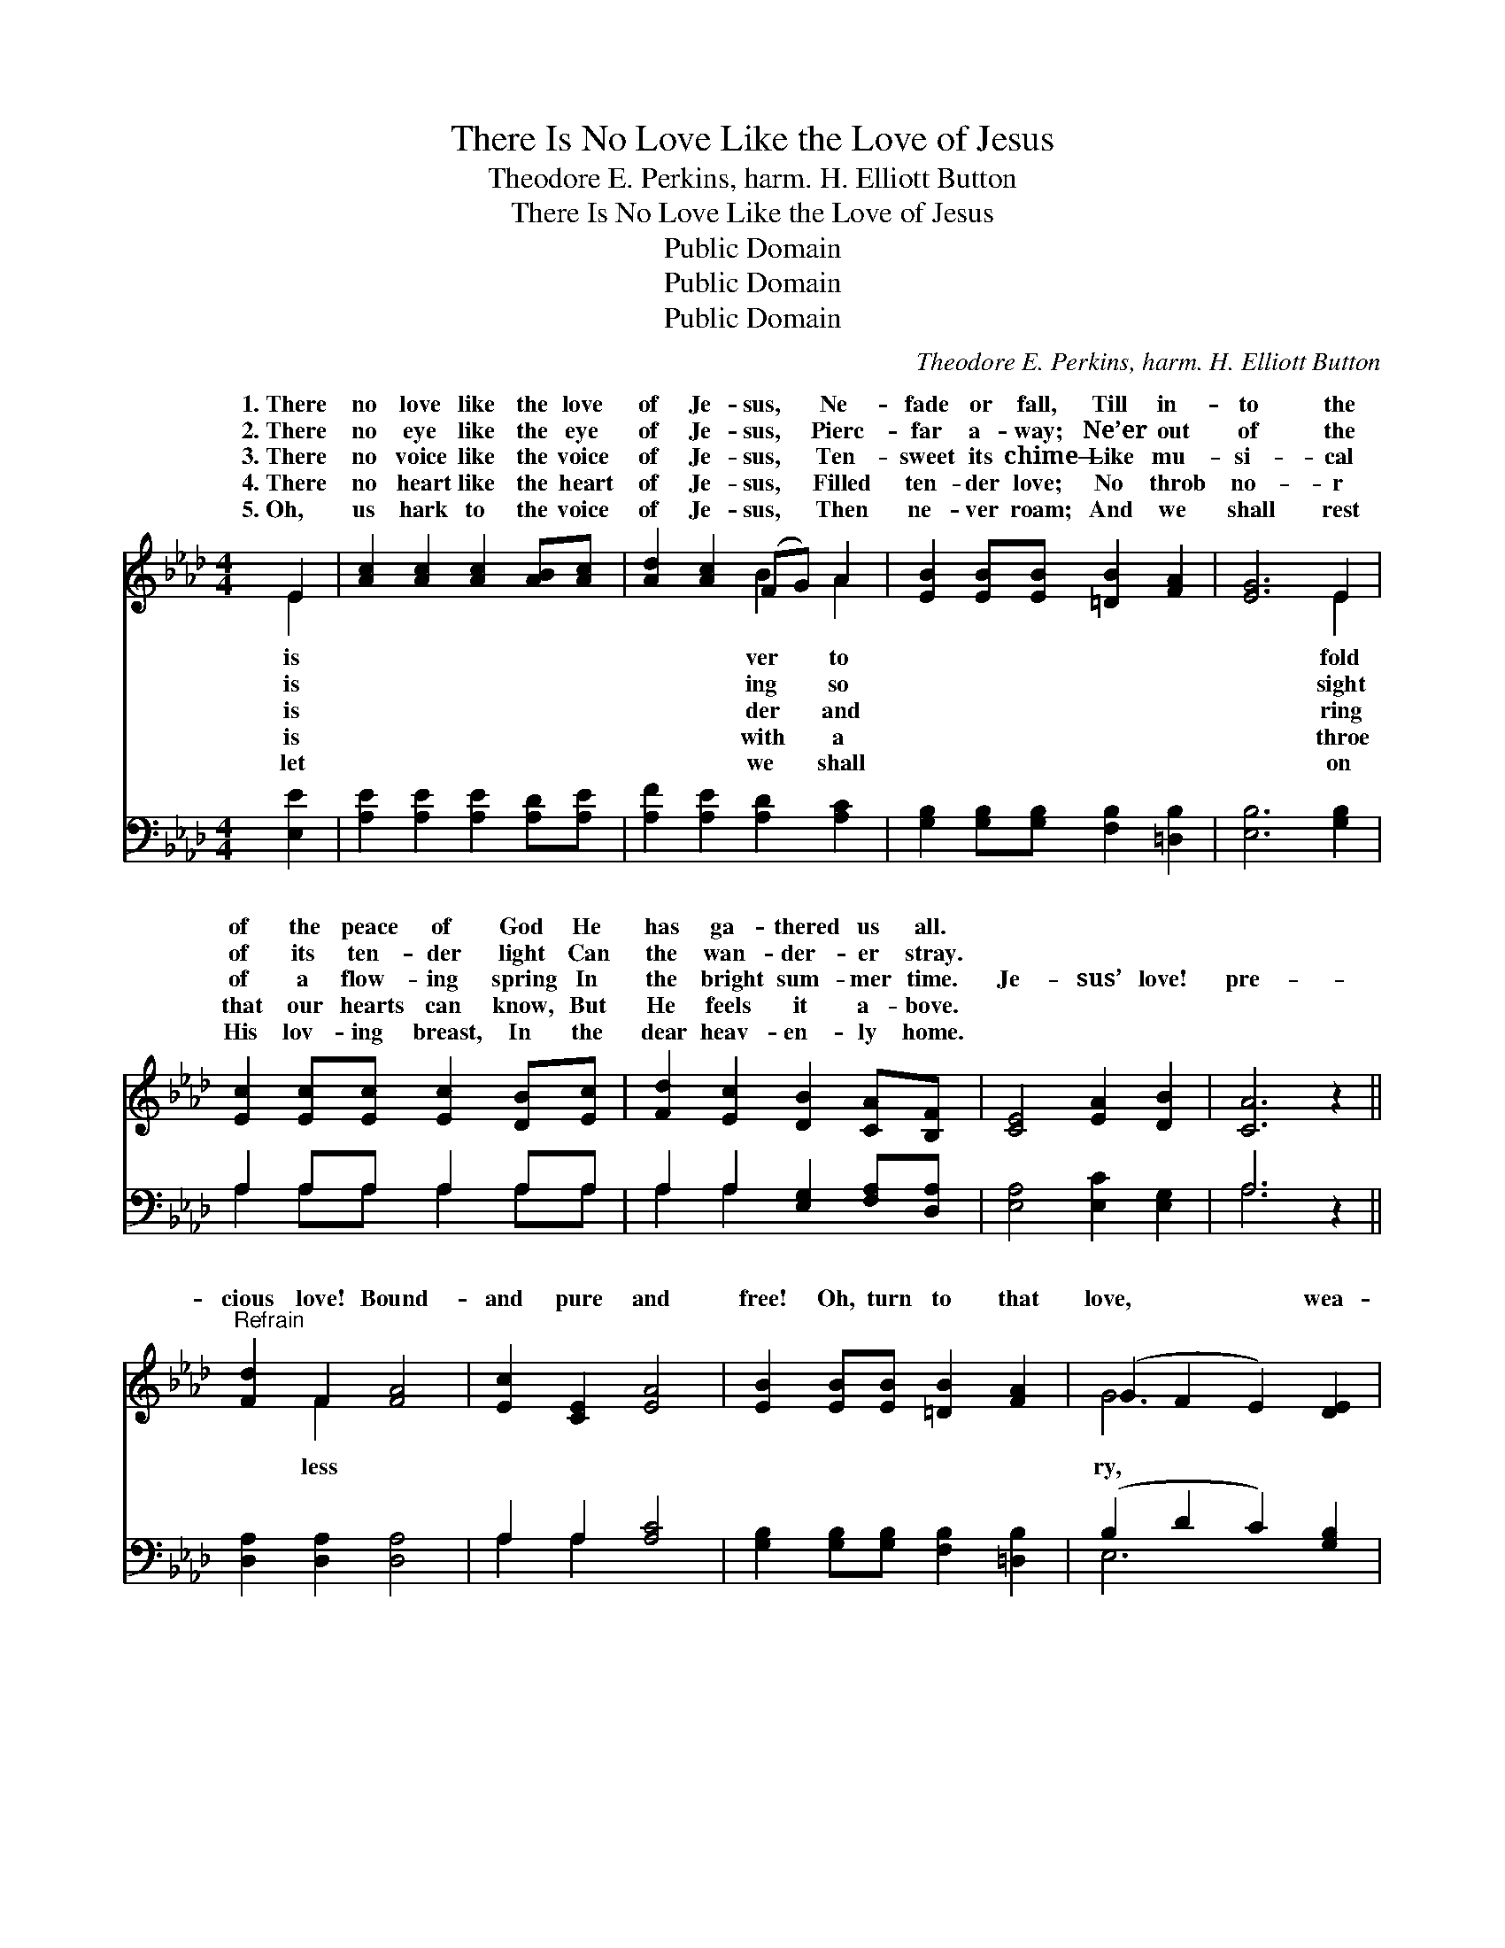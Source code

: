X:1
T:There Is No Love Like the Love of Jesus
T:Theodore E. Perkins, harm. H. Elliott Button
T:There Is No Love Like the Love of Jesus
T:Public Domain
T:Public Domain
T:Public Domain
C:Theodore E. Perkins, harm. H. Elliott Button
Z:Public Domain
%%score ( 1 2 ) ( 3 4 )
L:1/8
M:4/4
K:Ab
V:1 treble 
V:2 treble 
V:3 bass 
V:4 bass 
V:1
 E2 | [Ac]2 [Ac]2 [Ac]2 [AB][Ac] | [Ad]2 [Ac]2 (FG) A2 | [EB]2 [EB][EB] [=DB]2 [FA]2 | [EG]6 E2 | %5
w: 1.~There|no love like the love|of Je- sus, * Ne-|fade or fall, Till in-|to the|
w: 2.~There|no eye like the eye|of Je- sus, * Pierc-|far a- way; Ne’er out|of the|
w: 3.~There|no voice like the voice|of Je- sus, * Ten-|sweet its chime— Like mu-|si- cal|
w: 4.~There|no heart like the heart|of Je- sus, * Filled|ten- der love; No throb|no- r|
w: 5.~Oh,|us hark to the voice|of Je- sus, * Then|ne- ver roam; And we|shall rest|
 [Ec]2 [Ec][Ec] [Ec]2 [DB][Ec] | [Fd]2 [Ec]2 [DB]2 [CA][B,F] | [CE]4 [EA]2 [DB]2 | [CA]6 z2 || %9
w: of the peace of God He|has ga- thered us all.|||
w: of its ten- der light Can|the wan- der- er stray.|||
w: of a flow- ing spring In|the bright sum- mer time.|Je- sus’ love!|pre-|
w: that our hearts can know, But|He feels it a- bove.|||
w: His lov- ing breast, In the|dear heav- en- ly home.|||
"^Refrain" [Fd]2 F2 [FA]4 | [Ec]2 [CE]2 [EA]4 | [EB]2 [EB][EB] [=DB]2 [FA]2 | (G2 F2 E2) [DE]2 | %13
w: ||||
w: ||||
w: cious love! Bound-|and pure and|free! Oh, turn to that|love, * * wea-|
w: ||||
w: ||||
 [Cc]2 [Ec][Ec] [Ac]2 [AB][Ac] | [Ad]2 [Ac]2 [EB]2 [EA][DF] | [CE]4 [EA]2 [DB]2 | [CA]6 |] %17
w: ||||
w: ||||
w: wan- d’ring soul! Je- sus plead-|eth for thee. * *|||
w: ||||
w: ||||
V:2
 E2 | x8 | x4 B2 A2 | x8 | x6 E2 | x8 | x8 | x8 | x8 || x2 F2 x4 | x8 | x8 | G6 x2 | x8 | x8 | x8 | %16
w: is||ver to||fold||||||||||||
w: is||ing so||sight||||||||||||
w: is||der and||ring|||||less|||ry,||||
w: is||with a||throe||||||||||||
w: let||we shall||on||||||||||||
 x6 |] %17
w: |
w: |
w: |
w: |
w: |
V:3
 [E,E]2 | [A,E]2 [A,E]2 [A,E]2 [A,D][A,E] | [A,F]2 [A,E]2 [A,D]2 [A,C]2 | %3
 [G,B,]2 [G,B,][G,B,] [F,B,]2 [=D,B,]2 | [E,B,]6 [G,B,]2 | A,2 A,A, A,2 A,A, | %6
 A,2 A,2 [E,G,]2 [F,A,][D,A,] | [E,A,]4 [E,C]2 [E,G,]2 | A,6 z2 || [D,A,]2 [D,A,]2 [D,A,]4 | %10
 A,2 A,2 [A,C]4 | [G,B,]2 [G,B,][G,B,] [F,B,]2 [=D,B,]2 | (B,2 D2 C2) [G,B,]2 | %13
 A,2 [A,C][A,C] [A,E]2 [_G,E][G,E] | [F,D]2 [E,E]2 [D,G,]2 [C,A,][D,A,] | [E,A,]4 [E,C]2 [E,G,]2 | %16
 [A,,A,]6 |] %17
V:4
 x2 | x8 | x8 | x8 | x8 | A,2 A,A, A,2 A,A, | A,2 A,2 x4 | x8 | A,6 x2 || x8 | A,2 A,2 x4 | x8 | %12
 E,6 x2 | A,2 x6 | x8 | x8 | x6 |] %17


